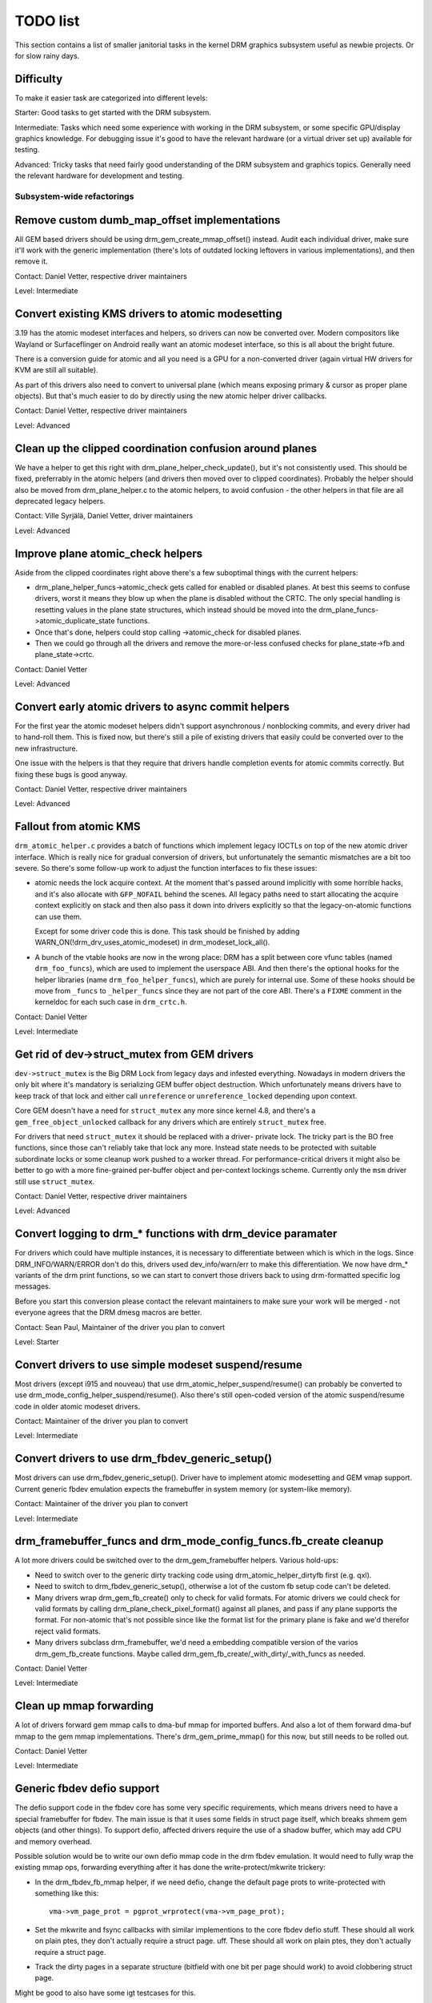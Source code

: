 .. _todo:

=========
TODO list
=========

This section contains a list of smaller janitorial tasks in the kernel DRM
graphics subsystem useful as newbie projects. Or for slow rainy days.

Difficulty
----------

To make it easier task are categorized into different levels:

Starter: Good tasks to get started with the DRM subsystem.

Intermediate: Tasks which need some experience with working in the DRM
subsystem, or some specific GPU/display graphics knowledge. For debugging issue
it's good to have the relevant hardware (or a virtual driver set up) available
for testing.

Advanced: Tricky tasks that need fairly good understanding of the DRM subsystem
and graphics topics. Generally need the relevant hardware for development and
testing.

Subsystem-wide refactorings
===========================

Remove custom dumb_map_offset implementations
---------------------------------------------

All GEM based drivers should be using drm_gem_create_mmap_offset() instead.
Audit each individual driver, make sure it'll work with the generic
implementation (there's lots of outdated locking leftovers in various
implementations), and then remove it.

Contact: Daniel Vetter, respective driver maintainers

Level: Intermediate

Convert existing KMS drivers to atomic modesetting
--------------------------------------------------

3.19 has the atomic modeset interfaces and helpers, so drivers can now be
converted over. Modern compositors like Wayland or Surfaceflinger on Android
really want an atomic modeset interface, so this is all about the bright
future.

There is a conversion guide for atomic and all you need is a GPU for a
non-converted driver (again virtual HW drivers for KVM are still all
suitable).

As part of this drivers also need to convert to universal plane (which means
exposing primary & cursor as proper plane objects). But that's much easier to
do by directly using the new atomic helper driver callbacks.

Contact: Daniel Vetter, respective driver maintainers

Level: Advanced

Clean up the clipped coordination confusion around planes
---------------------------------------------------------

We have a helper to get this right with drm_plane_helper_check_update(), but
it's not consistently used. This should be fixed, preferrably in the atomic
helpers (and drivers then moved over to clipped coordinates). Probably the
helper should also be moved from drm_plane_helper.c to the atomic helpers, to
avoid confusion - the other helpers in that file are all deprecated legacy
helpers.

Contact: Ville Syrjälä, Daniel Vetter, driver maintainers

Level: Advanced

Improve plane atomic_check helpers
----------------------------------

Aside from the clipped coordinates right above there's a few suboptimal things
with the current helpers:

- drm_plane_helper_funcs->atomic_check gets called for enabled or disabled
  planes. At best this seems to confuse drivers, worst it means they blow up
  when the plane is disabled without the CRTC. The only special handling is
  resetting values in the plane state structures, which instead should be moved
  into the drm_plane_funcs->atomic_duplicate_state functions.

- Once that's done, helpers could stop calling ->atomic_check for disabled
  planes.

- Then we could go through all the drivers and remove the more-or-less confused
  checks for plane_state->fb and plane_state->crtc.

Contact: Daniel Vetter

Level: Advanced

Convert early atomic drivers to async commit helpers
----------------------------------------------------

For the first year the atomic modeset helpers didn't support asynchronous /
nonblocking commits, and every driver had to hand-roll them. This is fixed
now, but there's still a pile of existing drivers that easily could be
converted over to the new infrastructure.

One issue with the helpers is that they require that drivers handle completion
events for atomic commits correctly. But fixing these bugs is good anyway.

Contact: Daniel Vetter, respective driver maintainers

Level: Advanced

Fallout from atomic KMS
-----------------------

``drm_atomic_helper.c`` provides a batch of functions which implement legacy
IOCTLs on top of the new atomic driver interface. Which is really nice for
gradual conversion of drivers, but unfortunately the semantic mismatches are
a bit too severe. So there's some follow-up work to adjust the function
interfaces to fix these issues:

* atomic needs the lock acquire context. At the moment that's passed around
  implicitly with some horrible hacks, and it's also allocate with
  ``GFP_NOFAIL`` behind the scenes. All legacy paths need to start allocating
  the acquire context explicitly on stack and then also pass it down into
  drivers explicitly so that the legacy-on-atomic functions can use them.

  Except for some driver code this is done. This task should be finished by
  adding WARN_ON(!drm_drv_uses_atomic_modeset) in drm_modeset_lock_all().

* A bunch of the vtable hooks are now in the wrong place: DRM has a split
  between core vfunc tables (named ``drm_foo_funcs``), which are used to
  implement the userspace ABI. And then there's the optional hooks for the
  helper libraries (name ``drm_foo_helper_funcs``), which are purely for
  internal use. Some of these hooks should be move from ``_funcs`` to
  ``_helper_funcs`` since they are not part of the core ABI. There's a
  ``FIXME`` comment in the kerneldoc for each such case in ``drm_crtc.h``.

Contact: Daniel Vetter

Level: Intermediate

Get rid of dev->struct_mutex from GEM drivers
---------------------------------------------

``dev->struct_mutex`` is the Big DRM Lock from legacy days and infested
everything. Nowadays in modern drivers the only bit where it's mandatory is
serializing GEM buffer object destruction. Which unfortunately means drivers
have to keep track of that lock and either call ``unreference`` or
``unreference_locked`` depending upon context.

Core GEM doesn't have a need for ``struct_mutex`` any more since kernel 4.8,
and there's a ``gem_free_object_unlocked`` callback for any drivers which are
entirely ``struct_mutex`` free.

For drivers that need ``struct_mutex`` it should be replaced with a driver-
private lock. The tricky part is the BO free functions, since those can't
reliably take that lock any more. Instead state needs to be protected with
suitable subordinate locks or some cleanup work pushed to a worker thread. For
performance-critical drivers it might also be better to go with a more
fine-grained per-buffer object and per-context lockings scheme. Currently only the
``msm`` driver still use ``struct_mutex``.

Contact: Daniel Vetter, respective driver maintainers

Level: Advanced

Convert logging to drm_* functions with drm_device paramater
------------------------------------------------------------

For drivers which could have multiple instances, it is necessary to
differentiate between which is which in the logs. Since DRM_INFO/WARN/ERROR
don't do this, drivers used dev_info/warn/err to make this differentiation. We
now have drm_* variants of the drm print functions, so we can start to convert
those drivers back to using drm-formatted specific log messages.

Before you start this conversion please contact the relevant maintainers to make
sure your work will be merged - not everyone agrees that the DRM dmesg macros
are better.

Contact: Sean Paul, Maintainer of the driver you plan to convert

Level: Starter

Convert drivers to use simple modeset suspend/resume
----------------------------------------------------

Most drivers (except i915 and nouveau) that use
drm_atomic_helper_suspend/resume() can probably be converted to use
drm_mode_config_helper_suspend/resume(). Also there's still open-coded version
of the atomic suspend/resume code in older atomic modeset drivers.

Contact: Maintainer of the driver you plan to convert

Level: Intermediate

Convert drivers to use drm_fbdev_generic_setup()
------------------------------------------------

Most drivers can use drm_fbdev_generic_setup(). Driver have to implement
atomic modesetting and GEM vmap support. Current generic fbdev emulation
expects the framebuffer in system memory (or system-like memory).

Contact: Maintainer of the driver you plan to convert

Level: Intermediate

drm_framebuffer_funcs and drm_mode_config_funcs.fb_create cleanup
-----------------------------------------------------------------

A lot more drivers could be switched over to the drm_gem_framebuffer helpers.
Various hold-ups:

- Need to switch over to the generic dirty tracking code using
  drm_atomic_helper_dirtyfb first (e.g. qxl).

- Need to switch to drm_fbdev_generic_setup(), otherwise a lot of the custom fb
  setup code can't be deleted.

- Many drivers wrap drm_gem_fb_create() only to check for valid formats. For
  atomic drivers we could check for valid formats by calling
  drm_plane_check_pixel_format() against all planes, and pass if any plane
  supports the format. For non-atomic that's not possible since like the format
  list for the primary plane is fake and we'd therefor reject valid formats.

- Many drivers subclass drm_framebuffer, we'd need a embedding compatible
  version of the varios drm_gem_fb_create functions. Maybe called
  drm_gem_fb_create/_with_dirty/_with_funcs as needed.

Contact: Daniel Vetter

Level: Intermediate

Clean up mmap forwarding
------------------------

A lot of drivers forward gem mmap calls to dma-buf mmap for imported buffers.
And also a lot of them forward dma-buf mmap to the gem mmap implementations.
There's drm_gem_prime_mmap() for this now, but still needs to be rolled out.

Contact: Daniel Vetter

Level: Intermediate

Generic fbdev defio support
---------------------------

The defio support code in the fbdev core has some very specific requirements,
which means drivers need to have a special framebuffer for fbdev. The main
issue is that it uses some fields in struct page itself, which breaks shmem
gem objects (and other things). To support defio, affected drivers require
the use of a shadow buffer, which may add CPU and memory overhead.

Possible solution would be to write our own defio mmap code in the drm fbdev
emulation. It would need to fully wrap the existing mmap ops, forwarding
everything after it has done the write-protect/mkwrite trickery:

- In the drm_fbdev_fb_mmap helper, if we need defio, change the
  default page prots to write-protected with something like this::

      vma->vm_page_prot = pgprot_wrprotect(vma->vm_page_prot);

- Set the mkwrite and fsync callbacks with similar implementions to the core
  fbdev defio stuff. These should all work on plain ptes, they don't actually
  require a struct page.  uff. These should all work on plain ptes, they don't
  actually require a struct page.

- Track the dirty pages in a separate structure (bitfield with one bit per page
  should work) to avoid clobbering struct page.

Might be good to also have some igt testcases for this.

Contact: Daniel Vetter, Noralf Tronnes

Level: Advanced

idr_init_base()
---------------

DRM core&drivers uses a lot of idr (integer lookup directories) for mapping
userspace IDs to internal objects, and in most places ID=0 means NULL and hence
is never used. Switching to idr_init_base() for these would make the idr more
efficient.

Contact: Daniel Vetter

Level: Starter

struct drm_gem_object_funcs
---------------------------

GEM objects can now have a function table instead of having the callbacks on the
DRM driver struct. This is now the preferred way and drivers can be moved over.

We also need a 2nd version of the CMA define that doesn't require the
vmapping to be present (different hook for prime importing). Plus this needs to
be rolled out to all drivers using their own implementations, too.

Level: Intermediate

Use DRM_MODESET_LOCK_ALL_* helpers instead of boilerplate
---------------------------------------------------------

For cases where drivers are attempting to grab the modeset locks with a local
acquire context. Replace the boilerplate code surrounding
drm_modeset_lock_all_ctx() with DRM_MODESET_LOCK_ALL_BEGIN() and
DRM_MODESET_LOCK_ALL_END() instead.

This should also be done for all places where drm_modest_lock_all() is still
used.

As a reference, take a look at the conversions already completed in drm core.

Contact: Sean Paul, respective driver maintainers

Level: Starter

Rename CMA helpers to DMA helpers
---------------------------------

CMA (standing for contiguous memory allocator) is really a bit an accident of
what these were used for first, a much better name would be DMA helpers. In the
text these should even be called coherent DMA memory helpers (so maybe CDM, but
no one knows what that means) since underneath they just use dma_alloc_coherent.

Contact: Laurent Pinchart, Daniel Vetter

Level: Intermediate (mostly because it is a huge tasks without good partial
milestones, not technically itself that challenging)

connector register/unregister fixes
-----------------------------------

- For most connectors it's a no-op to call drm_connector_register/unregister
  directly from driver code, drm_dev_register/unregister take care of this
  already. We can remove all of them.

- For dp drivers it's a bit more a mess, since we need the connector to be
  registered when calling drm_dp_aux_register. Fix this by instead calling
  drm_dp_aux_init, and moving the actual registering into a late_register
  callback as recommended in the kerneldoc.

Level: Intermediate

Remove load/unload callbacks from all non-DRIVER_LEGACY drivers
---------------------------------------------------------------

The load/unload callbacks in struct &drm_driver are very much midlayers, plus
for historical reasons they get the ordering wrong (and we can't fix that)
between setting up the &drm_driver structure and calling drm_dev_register().

- Rework drivers to no longer use the load/unload callbacks, directly coding the
  load/unload sequence into the driver's probe function.

- Once all non-DRIVER_LEGACY drivers are converted, disallow the load/unload
  callbacks for all modern drivers.

Contact: Daniel Vetter

Level: Intermediate

Replace drm_detect_hdmi_monitor() with drm_display_info.is_hdmi
---------------------------------------------------------------

Once EDID is parsed, the monitor HDMI support information is available through
drm_display_info.is_hdmi. Many drivers still call drm_detect_hdmi_monitor() to
retrieve the same information, which is less efficient.

Audit each individual driver calling drm_detect_hdmi_monitor() and switch to
drm_display_info.is_hdmi if applicable.

Contact: Laurent Pinchart, respective driver maintainers

Level: Intermediate

Core refactorings
=================

Make panic handling work
------------------------

This is a really varied tasks with lots of little bits and pieces:

* The panic path can't be tested currently, leading to constant breaking. The
  main issue here is that panics can be triggered from hardirq contexts and
  hence all panic related callback can run in hardirq context. It would be
  awesome if we could test at least the fbdev helper code and driver code by
  e.g. trigger calls through drm debugfs files. hardirq context could be
  achieved by using an IPI to the local processor.

* There's a massive confusion of different panic handlers. DRM fbdev emulation
  helpers have one, but on top of that the fbcon code itself also has one. We
  need to make sure that they stop fighting over each another.

* ``drm_can_sleep()`` is a mess. It hides real bugs in normal operations and
  isn't a full solution for panic paths. We need to make sure that it only
  returns true if there's a panic going on for real, and fix up all the
  fallout.

* The panic handler must never sleep, which also means it can't ever
  ``mutex_lock()``. Also it can't grab any other lock unconditionally, not
  even spinlocks (because NMI and hardirq can panic too). We need to either
  make sure to not call such paths, or trylock everything. Really tricky.

* For the above locking troubles reasons it's pretty much impossible to
  attempt a synchronous modeset from panic handlers. The only thing we could
  try to achive is an atomic ``set_base`` of the primary plane, and hope that
  it shows up. Everything else probably needs to be delayed to some worker or
  something else which happens later on. Otherwise it just kills the box
  harder, prevent the panic from going out on e.g. netconsole.

* There's also proposal for a simplied DRM console instead of the full-blown
  fbcon and DRM fbdev emulation. Any kind of panic handling tricks should
  obviously work for both console, in case we ever get kmslog merged.

Contact: Daniel Vetter

Level: Advanced

Clean up the debugfs support
----------------------------

There's a bunch of issues with it:

- The drm_info_list ->show() function doesn't even bother to cast to the drm
  structure for you. This is lazy.

- We probably want to have some support for debugfs files on crtc/connectors and
  maybe other kms objects directly in core. There's even drm_print support in
  the funcs for these objects to dump kms state, so it's all there. And then the
  ->show() functions should obviously give you a pointer to the right object.

- The drm_info_list stuff is centered on drm_minor instead of drm_device. For
  anything we want to print drm_device (or maybe drm_file) is the right thing.

- The drm_driver->debugfs_init hooks we have is just an artifact of the old
  midlayered load sequence. DRM debugfs should work more like sysfs, where you
  can create properties/files for an object anytime you want, and the core
  takes care of publishing/unpuplishing all the files at register/unregister
  time. Drivers shouldn't need to worry about these technicalities, and fixing
  this (together with the drm_minor->drm_device move) would allow us to remove
  debugfs_init.

- Drop the return code and error checking from all debugfs functions. Greg KH is
  working on this already.

Contact: Daniel Vetter

Level: Intermediate

KMS cleanups
------------

Some of these date from the very introduction of KMS in 2008 ...

- Make ->funcs and ->helper_private vtables optional. There's a bunch of empty
  function tables in drivers, but before we can remove them we need to make sure
  that all the users in helpers and drivers do correctly check for a NULL
  vtable.

- Cleanup up the various ->destroy callbacks. A lot of them just wrapt the
  drm_*_cleanup implementations and can be removed. Some tack a kfree() at the
  end, for which we could add drm_*_cleanup_kfree(). And then there's the (for
  historical reasons) misnamed drm_primary_helper_destroy() function.

Level: Intermediate

Better Testing
==============

Enable trinity for DRM
----------------------

And fix up the fallout. Should be really interesting ...

Level: Advanced

Make KMS tests in i-g-t generic
-------------------------------

The i915 driver team maintains an extensive testsuite for the i915 DRM driver,
including tons of testcases for corner-cases in the modesetting API. It would
be awesome if those tests (at least the ones not relying on Intel-specific GEM
features) could be made to run on any KMS driver.

Basic work to run i-g-t tests on non-i915 is done, what's now missing is mass-
converting things over. For modeset tests we also first need a bit of
infrastructure to use dumb buffers for untiled buffers, to be able to run all
the non-i915 specific modeset tests.

Level: Advanced

Extend virtual test driver (VKMS)
---------------------------------

See the documentation of :ref:`VKMS <vkms>` for more details. This is an ideal
internship task, since it only requires a virtual machine and can be sized to
fit the available time.

Contact: Daniel Vetter

Level: See details

Backlight Refactoring
---------------------

Backlight drivers have a triple enable/disable state, which is a bit overkill.
Plan to fix this:

1. Roll out backlight_enable() and backlight_disable() helpers everywhere. This
   has started already.
2. In all, only look at one of the three status bits set by the above helpers.
3. Remove the other two status bits.

Contact: Daniel Vetter

Level: Intermediate

Driver Specific
===============

AMD DC Display Driver
---------------------

AMD DC is the display driver for AMD devices starting with Vega. There has been
a bunch of progress cleaning it up but there's still plenty of work to be done.

See drivers/gpu/drm/amd/display/TODO for tasks.

Contact: Harry Wentland, Alex Deucher

Bootsplash
==========

There is support in place now for writing internal DRM clients making it
possible to pick up the bootsplash work that was rejected because it was written
for fbdev.

- [v6,8/8] drm/client: Hack: Add bootsplash example
  https://patchwork.freedesktop.org/patch/306579/

- [RFC PATCH v2 00/13] Kernel based bootsplash
  https://lkml.org/lkml/2017/12/13/764

Contact: Sam Ravnborg

Level: Advanced

Outside DRM
===========

Convert fbdev drivers to DRM
----------------------------

There are plenty of fbdev drivers for older hardware. Some hwardware has
become obsolete, but some still provides good(-enough) framebuffers. The
drivers that are still useful should be converted to DRM and afterwards
removed from fbdev.

Very simple fbdev drivers can best be converted by starting with a new
DRM driver. Simple KMS helpers and SHMEM should be able to handle any
existing hardware. The new driver's call-back functions are filled from
existing fbdev code.

More complex fbdev drivers can be refactored step-by-step into a DRM
driver with the help of the DRM fbconv helpers. [1] These helpers provide
the transition layer between the DRM core infrastructure and the fbdev
driver interface. Create a new DRM driver on top of the fbconv helpers,
copy over the fbdev driver, and hook it up to the DRM code. Examples for
several fbdev drivers are available at [1] and a tutorial of this process
available at [2]. The result is a primitive DRM driver that can run X11
and Weston.

 - [1] https://gitlab.freedesktop.org/tzimmermann/linux/tree/fbconv
 - [2] https://gitlab.freedesktop.org/tzimmermann/linux/blob/fbconv/drivers/gpu/drm/drm_fbconv_helper.c

Contact: Thomas Zimmermann <tzimmermann@suse.de>

Level: Advanced

